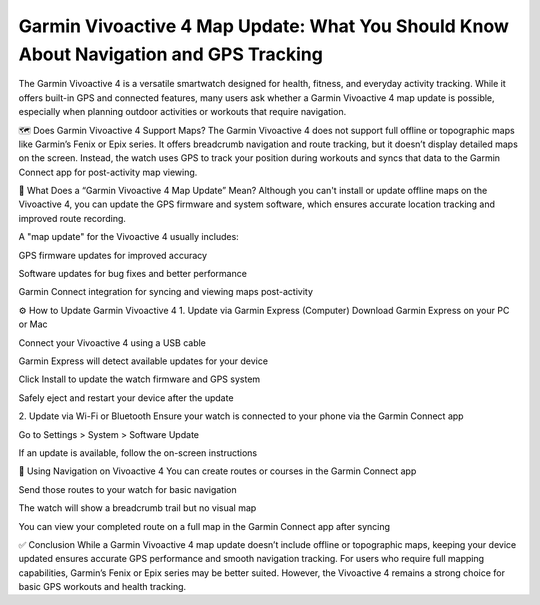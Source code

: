 Garmin Vivoactive 4 Map Update: What You Should Know About Navigation and GPS Tracking
=====================================================================



The Garmin Vivoactive 4 is a versatile smartwatch designed for health, fitness, and everyday activity tracking. While it offers built-in GPS and connected features, many users ask whether a Garmin Vivoactive 4 map update is possible, especially when planning outdoor activities or workouts that require navigation.


.. image:: update-now.jpg
   :alt: My Project Logo
   :width: 350px
   :align: center
   :target: https://garminupdate.online/


🗺️ Does Garmin Vivoactive 4 Support Maps?
The Garmin Vivoactive 4 does not support full offline or topographic maps like Garmin’s Fenix or Epix series. It offers breadcrumb navigation and route tracking, but it doesn’t display detailed maps on the screen. Instead, the watch uses GPS to track your position during workouts and syncs that data to the Garmin Connect app for post-activity map viewing.

🔄 What Does a “Garmin Vivoactive 4 Map Update” Mean?
Although you can't install or update offline maps on the Vivoactive 4, you can update the GPS firmware and system software, which ensures accurate location tracking and improved route recording.

A "map update" for the Vivoactive 4 usually includes:

GPS firmware updates for improved accuracy

Software updates for bug fixes and better performance

Garmin Connect integration for syncing and viewing maps post-activity

⚙️ How to Update Garmin Vivoactive 4
1. Update via Garmin Express (Computer)
Download Garmin Express on your PC or Mac

Connect your Vivoactive 4 using a USB cable

Garmin Express will detect available updates for your device

Click Install to update the watch firmware and GPS system

Safely eject and restart your device after the update

2. Update via Wi-Fi or Bluetooth
Ensure your watch is connected to your phone via the Garmin Connect app

Go to Settings > System > Software Update

If an update is available, follow the on-screen instructions

🧭 Using Navigation on Vivoactive 4
You can create routes or courses in the Garmin Connect app

Send those routes to your watch for basic navigation

The watch will show a breadcrumb trail but no visual map

You can view your completed route on a full map in the Garmin Connect app after syncing

✅ Conclusion
While a Garmin Vivoactive 4 map update doesn’t include offline or topographic maps, keeping your device updated ensures accurate GPS performance and smooth navigation tracking. For users who require full mapping capabilities, Garmin’s Fenix or Epix series may be better suited. However, the Vivoactive 4 remains a strong choice for basic GPS workouts and health tracking.

